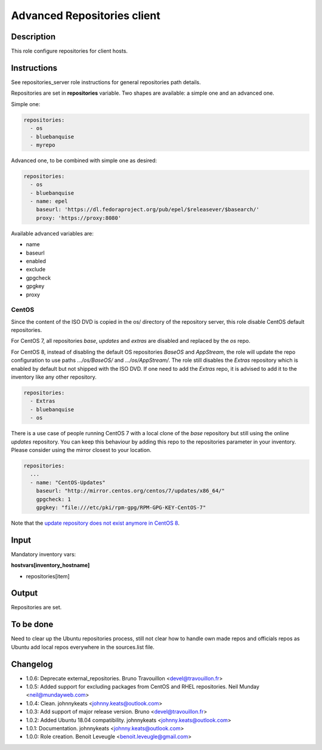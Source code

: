 Advanced Repositories client
----------------------------

Description
^^^^^^^^^^^

This role configure repositories for client hosts.

Instructions
^^^^^^^^^^^^

See repositories_server role instructions for general repositories path details.

Repositories are set in **repositories** variable. Two shapes are available: a
simple one and an advanced one.

Simple one:

.. code-block:: yaml

  repositories:
    - os
    - bluebanquise
    - myrepo

Advanced one, to be combined with simple one as desired:

.. code-block:: yaml

  repositories:
    - os
    - bluebanquise
    - name: epel
      baseurl: 'https://dl.fedoraproject.org/pub/epel/$releasever/$basearch/'
      proxy: 'https://proxy:8080'

Available advanced variables are:

* name
* baseurl
* enabled
* exclude
* gpgcheck
* gpgkey
* proxy

CentOS
""""""

Since the content of the ISO DVD is copied in the os/ directory of the
repository server, this role disable CentOS default repositories.

For CentOS 7, all repositories *base*, *updates* and *extras* are disabled and
replaced by the *os* repo.

For CentOS 8, instead of disabling the default OS repositories *BaseOS* and
*AppStream*, the role will update the repo configuration to use paths
*.../os/BaseOS/* and *.../os/AppStream/*. The role still disables the *Extras*
repository which is enabled by default but not shipped with the ISO DVD. If one
need to add the *Extras* repo, it is advised to add it to the inventory like
any other repository.

.. code-block:: yaml

  repositories:
    - Extras
    - bluebanquise
    - os

There is a use case of people running CentOS 7 with a local clone of the *base*
repository but still using the online *updates* repository. You can keep this
behaviour by adding this repo to the repositories parameter in your inventory.
Please consider using the mirror closest to your location.

.. code-block:: yaml

  repositories:
    ...
    - name: "CentOS-Updates"
      baseurl: "http://mirror.centos.org/centos/7/updates/x86_64/"
      gpgcheck: 1
      gpgkey: "file:///etc/pki/rpm-gpg/RPM-GPG-KEY-CentOS-7"

Note that the `update repository does not exist anymore in CentOS 8
<https://wiki.centos.org/FAQ/CentOS8#I_don.27t_see_the_updates_repo_for_CentOS-8>`_.

Input
^^^^^

Mandatory inventory vars:

**hostvars[inventory_hostname]**

* repositories[item]

Output
^^^^^^

Repositories are set.

To be done
^^^^^^^^^^

Need to clear up the Ubuntu repositories process, still not clear how to handle
own made repos and officials repos as Ubuntu add local repos everywhere in the
sources.list file.

Changelog
^^^^^^^^^

* 1.0.6: Deprecate external_repositories. Bruno Travouillon <devel@travouillon.fr>
* 1.0.5: Added support for excluding packages from CentOS and RHEL repositories. Neil Munday <neil@mundayweb.com>
* 1.0.4: Clean. johnnykeats <johnny.keats@outlook.com>
* 1.0.3: Add support of major release version. Bruno <devel@travouillon.fr>
* 1.0.2: Added Ubuntu 18.04 compatibility. johnnykeats <johnny.keats@outlook.com>
* 1.0.1: Documentation. johnnykeats <johnny.keats@outlook.com>
* 1.0.0: Role creation. Benoit Leveugle <benoit.leveugle@gmail.com>
